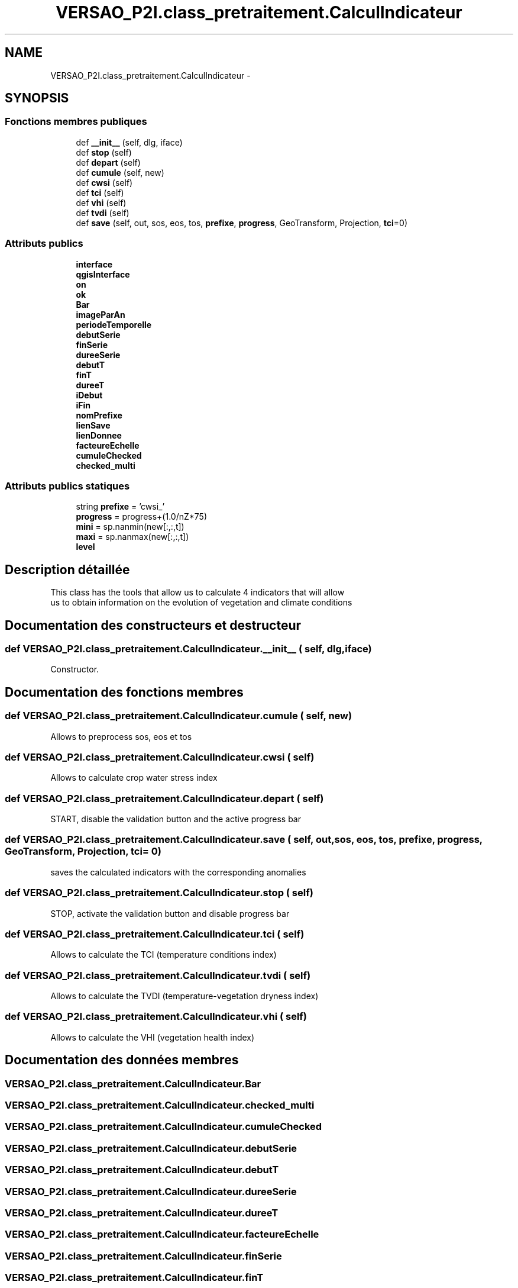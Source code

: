 .TH "VERSAO_P2I.class_pretraitement.CalculIndicateur" 3 "Mercredi 3 Août 2016" "VERSAO" \" -*- nroff -*-
.ad l
.nh
.SH NAME
VERSAO_P2I.class_pretraitement.CalculIndicateur \- 
.SH SYNOPSIS
.br
.PP
.SS "Fonctions membres publiques"

.in +1c
.ti -1c
.RI "def \fB__init__\fP (self, dlg, iface)"
.br
.ti -1c
.RI "def \fBstop\fP (self)"
.br
.ti -1c
.RI "def \fBdepart\fP (self)"
.br
.ti -1c
.RI "def \fBcumule\fP (self, new)"
.br
.ti -1c
.RI "def \fBcwsi\fP (self)"
.br
.ti -1c
.RI "def \fBtci\fP (self)"
.br
.ti -1c
.RI "def \fBvhi\fP (self)"
.br
.ti -1c
.RI "def \fBtvdi\fP (self)"
.br
.ti -1c
.RI "def \fBsave\fP (self, out, sos, eos, tos, \fBprefixe\fP, \fBprogress\fP, GeoTransform, Projection, \fBtci\fP=0)"
.br
.in -1c
.SS "Attributs publics"

.in +1c
.ti -1c
.RI "\fBinterface\fP"
.br
.ti -1c
.RI "\fBqgisInterface\fP"
.br
.ti -1c
.RI "\fBon\fP"
.br
.ti -1c
.RI "\fBok\fP"
.br
.ti -1c
.RI "\fBBar\fP"
.br
.ti -1c
.RI "\fBimageParAn\fP"
.br
.ti -1c
.RI "\fBperiodeTemporelle\fP"
.br
.ti -1c
.RI "\fBdebutSerie\fP"
.br
.ti -1c
.RI "\fBfinSerie\fP"
.br
.ti -1c
.RI "\fBdureeSerie\fP"
.br
.ti -1c
.RI "\fBdebutT\fP"
.br
.ti -1c
.RI "\fBfinT\fP"
.br
.ti -1c
.RI "\fBdureeT\fP"
.br
.ti -1c
.RI "\fBiDebut\fP"
.br
.ti -1c
.RI "\fBiFin\fP"
.br
.ti -1c
.RI "\fBnomPrefixe\fP"
.br
.ti -1c
.RI "\fBlienSave\fP"
.br
.ti -1c
.RI "\fBlienDonnee\fP"
.br
.ti -1c
.RI "\fBfacteureEchelle\fP"
.br
.ti -1c
.RI "\fBcumuleChecked\fP"
.br
.ti -1c
.RI "\fBchecked_multi\fP"
.br
.in -1c
.SS "Attributs publics statiques"

.in +1c
.ti -1c
.RI "string \fBprefixe\fP = 'cwsi_'"
.br
.ti -1c
.RI "\fBprogress\fP = progress+(1\&.0/nZ*75)"
.br
.ti -1c
.RI "\fBmini\fP = sp\&.nanmin(new[:,:,t])"
.br
.ti -1c
.RI "\fBmaxi\fP = sp\&.nanmax(new[:,:,t])"
.br
.ti -1c
.RI "\fBlevel\fP"
.br
.in -1c
.SH "Description détaillée"
.PP 

.PP
.nf
This class has the tools that allow us to calculate 4 indicators that will allow
 us to obtain information on the evolution of vegetation and climate conditions    

.fi
.PP
 
.SH "Documentation des constructeurs et destructeur"
.PP 
.SS "def VERSAO_P2I\&.class_pretraitement\&.CalculIndicateur\&.__init__ ( self,  dlg,  iface)"

.PP
.nf
Constructor.

.fi
.PP
 
.SH "Documentation des fonctions membres"
.PP 
.SS "def VERSAO_P2I\&.class_pretraitement\&.CalculIndicateur\&.cumule ( self,  new)"

.PP
.nf
Allows to preprocess sos, eos et tos           

.fi
.PP
 
.SS "def VERSAO_P2I\&.class_pretraitement\&.CalculIndicateur\&.cwsi ( self)"

.PP
.nf
Allows to  calculate  crop water stress index

.fi
.PP
 
.SS "def VERSAO_P2I\&.class_pretraitement\&.CalculIndicateur\&.depart ( self)"

.PP
.nf
START, disable the validation button and the active progress bar       

.fi
.PP
 
.SS "def VERSAO_P2I\&.class_pretraitement\&.CalculIndicateur\&.save ( self,  out,  sos,  eos,  tos,  prefixe,  progress,  GeoTransform,  Projection,  tci = \fC0\fP)"

.PP
.nf
saves the calculated indicators with the corresponding anomalies        

.fi
.PP
 
.SS "def VERSAO_P2I\&.class_pretraitement\&.CalculIndicateur\&.stop ( self)"

.PP
.nf
STOP, activate the validation button and disable progress bar 

.fi
.PP
 
.SS "def VERSAO_P2I\&.class_pretraitement\&.CalculIndicateur\&.tci ( self)"

.PP
.nf
Allows to calculate the TCI (temperature conditions index)  

.fi
.PP
 
.SS "def VERSAO_P2I\&.class_pretraitement\&.CalculIndicateur\&.tvdi ( self)"

.PP
.nf
Allows to calculate the TVDI (temperature-vegetation dryness index)

.fi
.PP
 
.SS "def VERSAO_P2I\&.class_pretraitement\&.CalculIndicateur\&.vhi ( self)"

.PP
.nf
Allows to calculate  the VHI (vegetation health index)

.fi
.PP
 
.SH "Documentation des données membres"
.PP 
.SS "VERSAO_P2I\&.class_pretraitement\&.CalculIndicateur\&.Bar"

.SS "VERSAO_P2I\&.class_pretraitement\&.CalculIndicateur\&.checked_multi"

.SS "VERSAO_P2I\&.class_pretraitement\&.CalculIndicateur\&.cumuleChecked"

.SS "VERSAO_P2I\&.class_pretraitement\&.CalculIndicateur\&.debutSerie"

.SS "VERSAO_P2I\&.class_pretraitement\&.CalculIndicateur\&.debutT"

.SS "VERSAO_P2I\&.class_pretraitement\&.CalculIndicateur\&.dureeSerie"

.SS "VERSAO_P2I\&.class_pretraitement\&.CalculIndicateur\&.dureeT"

.SS "VERSAO_P2I\&.class_pretraitement\&.CalculIndicateur\&.facteureEchelle"

.SS "VERSAO_P2I\&.class_pretraitement\&.CalculIndicateur\&.finSerie"

.SS "VERSAO_P2I\&.class_pretraitement\&.CalculIndicateur\&.finT"

.SS "VERSAO_P2I\&.class_pretraitement\&.CalculIndicateur\&.iDebut"

.SS "VERSAO_P2I\&.class_pretraitement\&.CalculIndicateur\&.iFin"

.SS "VERSAO_P2I\&.class_pretraitement\&.CalculIndicateur\&.imageParAn"

.SS "VERSAO_P2I\&.class_pretraitement\&.CalculIndicateur\&.interface"

.SS "VERSAO_P2I\&.class_pretraitement\&.CalculIndicateur\&.level\fC [static]\fP"

.SS "VERSAO_P2I\&.class_pretraitement\&.CalculIndicateur\&.lienDonnee"

.SS "VERSAO_P2I\&.class_pretraitement\&.CalculIndicateur\&.lienSave"

.SS "VERSAO_P2I\&.class_pretraitement\&.CalculIndicateur\&.maxi = sp\&.nanmax(new[:,:,t])\fC [static]\fP"

.SS "VERSAO_P2I\&.class_pretraitement\&.CalculIndicateur\&.mini = sp\&.nanmin(new[:,:,t])\fC [static]\fP"

.SS "VERSAO_P2I\&.class_pretraitement\&.CalculIndicateur\&.nomPrefixe"

.SS "VERSAO_P2I\&.class_pretraitement\&.CalculIndicateur\&.ok"

.SS "VERSAO_P2I\&.class_pretraitement\&.CalculIndicateur\&.on"

.SS "VERSAO_P2I\&.class_pretraitement\&.CalculIndicateur\&.periodeTemporelle"

.SS "string VERSAO_P2I\&.class_pretraitement\&.CalculIndicateur\&.prefixe = 'cwsi_'\fC [static]\fP"

.SS "VERSAO_P2I\&.class_pretraitement\&.CalculIndicateur\&.progress = progress+(1\&.0/nZ*75)\fC [static]\fP"

.SS "VERSAO_P2I\&.class_pretraitement\&.CalculIndicateur\&.qgisInterface"


.SH "Auteur"
.PP 
Généré automatiquement par Doxygen pour VERSAO à partir du code source\&.
